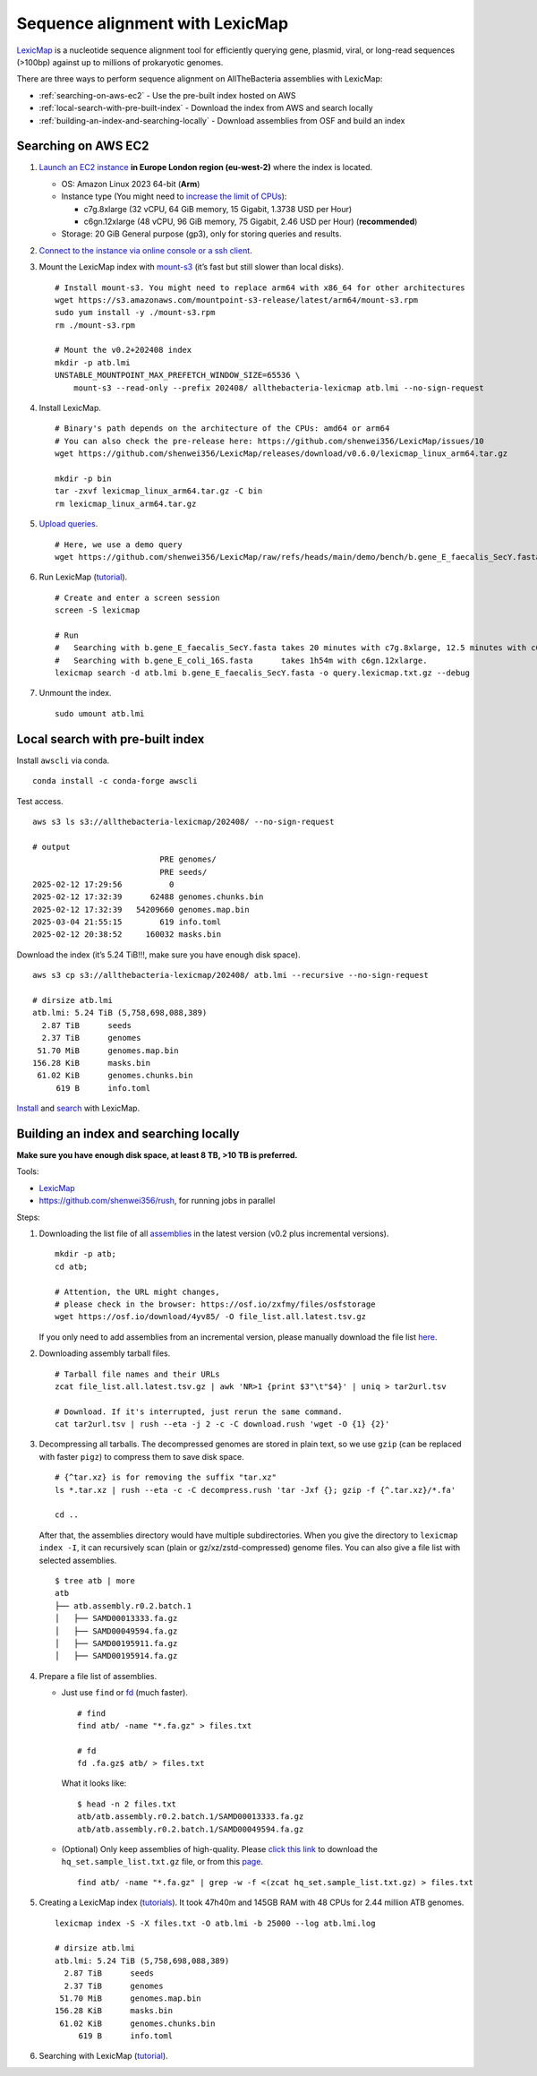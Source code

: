 Sequence alignment with LexicMap
================================

`LexicMap <https://github.com/shenwei356/LexicMap>`__ is a nucleotide sequence alignment tool
for efficiently querying gene, plasmid, viral, or long-read sequences (>100bp)
against up to millions of prokaryotic genomes.

There are three ways to perform sequence alignment on AllTheBacteria assemblies with LexicMap:

* :ref:`​searching-on-aws-ec2` - Use the pre-built index hosted on AWS
* :ref:`local-search-with-pre-built-index` - Download the index from AWS and search locally
* :ref:`building-an-index-and-searching-locally` - Download assemblies from OSF and build an index

.. _​searching-on-aws-ec2:

​Searching on AWS EC2
---------------------

1. `Launch an EC2 instance <https://docs.aws.amazon.com/AWSEC2/latest/UserGuide/LaunchingAndUsingInstances.html>`__
   **in Europe London region (eu-west-2)** where the index is located.

   -  OS: Amazon Linux 2023 64-bit (**Arm**)
   -  Instance type (You might need to `increase the limit of CPUs <http://aws.amazon.com/contact-us/ec2-request>`__):

      -  c7g.8xlarge (32 vCPU, 64 GiB memory, 15 Gigabit, 1.3738 USD per Hour)
      -  c6gn.12xlarge (48 vCPU, 96 GiB memory, 75 Gigabit, 2.46 USD per Hour) (**recommended**)

   -  Storage: 20 GiB General purpose (gp3), only for storing queries and results.

2. `Connect to the instance via online console or a ssh client <https://docs.aws.amazon.com/AWSEC2/latest/UserGuide/connect.html>`__.

3. Mount the LexicMap index with `mount-s3 <https://github.com/awslabs/mountpoint-s3>`__ (it’s fast but still slower than local disks).

   ::

       # Install mount-s3. You might need to replace arm64 with x86_64 for other architectures
       wget https://s3.amazonaws.com/mountpoint-s3-release/latest/arm64/mount-s3.rpm
       sudo yum install -y ./mount-s3.rpm
       rm ./mount-s3.rpm

       # Mount the v0.2+202408 index
       mkdir -p atb.lmi
       UNSTABLE_MOUNTPOINT_MAX_PREFETCH_WINDOW_SIZE=65536 \
           mount-s3 --read-only --prefix 202408/ allthebacteria-lexicmap atb.lmi --no-sign-request

4. Install LexicMap.

   ::

       # Binary's path depends on the architecture of the CPUs: amd64 or arm64
       # You can also check the pre-release here: https://github.com/shenwei356/LexicMap/issues/10
       wget https://github.com/shenwei356/LexicMap/releases/download/v0.6.0/lexicmap_linux_arm64.tar.gz

       mkdir -p bin
       tar -zxvf lexicmap_linux_arm64.tar.gz -C bin
       rm lexicmap_linux_arm64.tar.gz

5. `Upload queries <https://docs.aws.amazon.com/AWSEC2/latest/UserGuide/linux-file-transfer-scp.html>`__.

   ::

       # Here, we use a demo query
       wget https://github.com/shenwei356/LexicMap/raw/refs/heads/main/demo/bench/b.gene_E_faecalis_SecY.fasta

6. Run LexicMap (`tutorial <https://bioinf.shenwei.me/LexicMap/tutorials/search/>`__).

   ::

       # Create and enter a screen session
       screen -S lexicmap

       # Run
       #   Searching with b.gene_E_faecalis_SecY.fasta takes 20 minutes with c7g.8xlarge, 12.5 minutes with c6gn.12xlarge
       #   Searching with b.gene_E_coli_16S.fasta      takes 1h54m with c6gn.12xlarge.
       lexicmap search -d atb.lmi b.gene_E_faecalis_SecY.fasta -o query.lexicmap.txt.gz --debug

7. Unmount the index.

   ::

       sudo umount atb.lmi


.. _local-search-with-pre-built-index:

Local search with pre-built index
---------------------------------


Install ``awscli`` via conda.

::

   conda install -c conda-forge awscli

Test access.

::

   aws s3 ls s3://allthebacteria-lexicmap/202408/ --no-sign-request

   # output
                              PRE genomes/
                              PRE seeds/
   2025-02-12 17:29:56          0
   2025-02-12 17:32:39      62488 genomes.chunks.bin
   2025-02-12 17:32:39   54209660 genomes.map.bin
   2025-03-04 21:55:15        619 info.toml
   2025-02-12 20:38:52     160032 masks.bin

Download the index (it’s 5.24 TiB!!!, make sure you have enough disk space).

::

   aws s3 cp s3://allthebacteria-lexicmap/202408/ atb.lmi --recursive --no-sign-request

   # dirsize atb.lmi
   atb.lmi: 5.24 TiB (5,758,698,088,389)
     2.87 TiB      seeds
     2.37 TiB      genomes
    51.70 MiB      genomes.map.bin
   156.28 KiB      masks.bin
    61.02 KiB      genomes.chunks.bin
        619 B      info.toml

`Install <https://bioinf.shenwei.me/LexicMap/installation/>`__ and `search <https://bioinf.shenwei.me/LexicMap/tutorials/search/>`__ with LexicMap.


.. _building-an-index-and-searching-locally:

Building an index and searching locally
---------------------------------------

**Make sure you have enough disk space, at least 8 TB, >10 TB is preferred.**

Tools:

-  `LexicMap <https://bioinf.shenwei.me/LexicMap/installation/>`__
-  https://github.com/shenwei356/rush, for running jobs in parallel

Steps:

1. Downloading the list file of all `assemblies <https://osf.io/zxfmy/>`__ in the latest version (v0.2 plus incremental versions).

   ::

       mkdir -p atb;
       cd atb;

       # Attention, the URL might changes,
       # please check in the browser: https://osf.io/zxfmy/files/osfstorage
       wget https://osf.io/download/4yv85/ -O file_list.all.latest.tsv.gz

   If you only need to add assemblies from an incremental version,
   please manually download the file list `here <https://osf.io/zxfmy/files/osfstorage>`__.

2. Downloading assembly tarball files.

   ::

       # Tarball file names and their URLs
       zcat file_list.all.latest.tsv.gz | awk 'NR>1 {print $3"\t"$4}' | uniq > tar2url.tsv

       # Download. If it's interrupted, just rerun the same command.
       cat tar2url.tsv | rush --eta -j 2 -c -C download.rush 'wget -O {1} {2}'

3. Decompressing all tarballs. The decompressed genomes are stored in
   plain text, so we use ``gzip`` (can be replaced with faster ``pigz``)
   to compress them to save disk space.

   ::

       # {^tar.xz} is for removing the suffix "tar.xz"
       ls *.tar.xz | rush --eta -c -C decompress.rush 'tar -Jxf {}; gzip -f {^.tar.xz}/*.fa'

       cd ..

   After that, the assemblies directory would have multiple
   subdirectories. When you give the directory to ``lexicmap index -I``,
   it can recursively scan (plain or gz/xz/zstd-compressed) genome
   files. You can also give a file list with selected assemblies.

   ::

       $ tree atb | more
       atb
       ├── atb.assembly.r0.2.batch.1
       │   ├── SAMD00013333.fa.gz
       │   ├── SAMD00049594.fa.gz
       │   ├── SAMD00195911.fa.gz
       │   ├── SAMD00195914.fa.gz

4. Prepare a file list of assemblies.

   -  Just use ``find`` or `fd <https://github.com/sharkdp/fd>`__ (much
      faster).

      ::

          # find
          find atb/ -name "*.fa.gz" > files.txt

          # fd
          fd .fa.gz$ atb/ > files.txt

      What it looks like:

      ::

          $ head -n 2 files.txt
          atb/atb.assembly.r0.2.batch.1/SAMD00013333.fa.gz
          atb/atb.assembly.r0.2.batch.1/SAMD00049594.fa.gz

   -  (Optional) Only keep assemblies of high-quality.
      Please `click this link <https://osf.io/download/m26zn/>`_ to
      download the ``hq_set.sample_list.txt.gz`` file, or from this
      `page <https://osf.io/h7wzy/files/osfstorage/>`_.

      ::

          find atb/ -name "*.fa.gz" | grep -w -f <(zcat hq_set.sample_list.txt.gz) > files.txt

5. Creating a LexicMap index (`tutorials <https://bioinf.shenwei.me/LexicMap/tutorials/index/>`__).
   It took 47h40m and 145GB RAM with 48 CPUs for 2.44 million ATB genomes.

   ::

       lexicmap index -S -X files.txt -O atb.lmi -b 25000 --log atb.lmi.log

       # dirsize atb.lmi
       atb.lmi: 5.24 TiB (5,758,698,088,389)
         2.87 TiB      seeds
         2.37 TiB      genomes
        51.70 MiB      genomes.map.bin
       156.28 KiB      masks.bin
        61.02 KiB      genomes.chunks.bin
            619 B      info.toml

6. Searching with LexicMap (`tutorial <https://bioinf.shenwei.me/LexicMap/tutorials/search/>`__).
